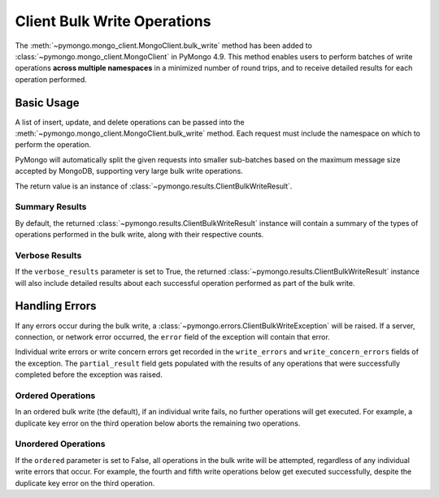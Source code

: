 Client Bulk Write Operations
=============================

.. testsetup::

  from pymongo import MongoClient

  client = MongoClient()
  client.drop_database("client_bulk_example")
  db = client.client_bulk_example
  client.db.drop_collection("test_one")
  client.db.drop_collection("test_two")
  client.db.drop_collection("test_three")
  client.db.drop_collection("test_four")
  client.db.drop_collection("test_five")
  client.db.drop_collection("test_six")

The :meth:`~pymongo.mongo_client.MongoClient.bulk_write`
method has been added to :class:`~pymongo.mongo_client.MongoClient` in PyMongo 4.9.
This method enables users to perform batches of write operations **across
multiple namespaces** in a minimized number of round trips, and
to receive detailed results for each operation performed.

Basic Usage
------------

A list of insert, update, and delete operations can be passed into the
:meth:`~pymongo.mongo_client.MongoClient.bulk_write` method. Each request
must include the namespace on which to perform the operation.

PyMongo will automatically split the given requests into smaller sub-batches based on
the maximum message size accepted by MongoDB, supporting very large bulk write operations.

The return value is an instance of
:class:`~pymongo.results.ClientBulkWriteResult`.

.. _summary_client_bulk:

Summary Results
.................

By default, the returned :class:`~pymongo.results.ClientBulkWriteResult` instance will contain a
summary of the types of operations performed in the bulk write, along with their respective counts.

.. doctest::
  :options: +NORMALIZE_WHITESPACE

  >>> from pymongo import InsertOne, DeleteOne, UpdateOne
  >>> models = [
  ...     InsertOne(namespace="db.test_one", document={"_id": 1}),
  ...     InsertOne(namespace="db.test_two", document={"_id": 2}),
  ...     DeleteOne(namespace="db.test_one", filter={"_id": 1}),
  ...     UpdateOne(
  ...         namespace="db.test_two",
  ...         filter={"_id": 4},
  ...         update={"$inc": {"j": 1}},
  ...         upsert=True,
  ...     ),
  ... ]
  >>> result = client.bulk_write(models)
  >>> result.inserted_count
  2
  >>> result.deleted_count
  1
  >>> result.modified_count
  0
  >>> result.upserted_count
  1

.. _verbose_client_bulk:

Verbose Results
.................

If the ``verbose_results`` parameter is set to True, the returned :class:`~pymongo.results.ClientBulkWriteResult`
instance will also include detailed results about each successful operation performed as part of the bulk write.

.. doctest::
  :options: +NORMALIZE_WHITESPACE

  >>> from pymongo import InsertOne, DeleteMany, ReplaceOne, UpdateMany
  >>> models = [
  ...     DeleteMany(
  ...         namespace="db.test_two", filter={}
  ...     ),  # Delete all documents from the previous example
  ...     InsertOne(namespace="db.test_one", document={"_id": 1}),
  ...     InsertOne(namespace="db.test_one", document={"_id": 2}),
  ...     InsertOne(namespace="db.test_two", document={"_id": 3}),
  ...     UpdateMany(namespace="db.test_one", filter={}, update={"$set": {"foo": "bar"}}),
  ...     ReplaceOne(
  ...         namespace="db.test_two", filter={"j": 1}, replacement={"_id": 4}, upsert=True
  ...     ),
  ... ]
  >>> result = client.bulk_write(models, verbose_results=True)
  >>> result.delete_results
  {0: DeleteResult({'ok': 1.0, 'idx': 0, 'n': 2}, ...)}
  >>> result.insert_results
  {1: InsertOneResult(1, ...),
   2: InsertOneResult(2, ...),
   3: InsertOneResult(3, ...)}
  >>> result.update_results
  {4: UpdateResult({'ok': 1.0, 'idx': 4, 'n': 2, 'nModified': 2}, ...),
   5: UpdateResult({'ok': 1.0, 'idx': 5, 'n': 1, 'nModified': 0, 'upserted': {'_id': 4}}, ...)}


Handling Errors
----------------

If any errors occur during the bulk write, a :class:`~pymongo.errors.ClientBulkWriteException` will be raised.
If a server, connection, or network error occurred, the ``error`` field of the exception will contain
that error.

Individual write errors or write concern errors get recorded in the ``write_errors`` and ``write_concern_errors`` fields of the exception.
The ``partial_result`` field gets populated with the results of any operations that were successfully completed before the exception was raised.

.. _ordered_client_bulk:

Ordered Operations
....................

In an ordered bulk write (the default), if an individual write fails, no further operations will get executed.
For example, a duplicate key error on the third operation below aborts the remaining two operations.

.. doctest::
  :options: +NORMALIZE_WHITESPACE

  >>> from pymongo import InsertOne, DeleteOne
  >>> from pymongo.errors import ClientBulkWriteException
  >>> models = [
  ...     InsertOne(namespace="db.test_three", document={"_id": 3}),
  ...     InsertOne(namespace="db.test_four", document={"_id": 4}),
  ...     InsertOne(namespace="db.test_three", document={"_id": 3}),  # Duplicate _id
  ...     InsertOne(namespace="db.test_four", document={"_id": 5}),
  ...     DeleteOne(namespace="db.test_three", filter={"_id": 3}),
  ... ]
  >>> try:
  ...     client.bulk_write(models)
  ... except ClientBulkWriteException as cbwe:
  ...     exception = cbwe
  ...
  >>> exception.write_errors
  [{'ok': 0.0,
    'idx': 2,
    'code': 11000,
    'errmsg': 'E11000 duplicate key error ... dup key: { _id: 3 }', ...
    'op': {'insert': 'db.test_three', 'document': {'_id': 3}}}]
  >>> exception.partial_result.inserted_count
  2
  >>> exception.partial_result.deleted_count
  0

.. _unordered_client_bulk:

Unordered Operations
.....................

If the ``ordered`` parameter is set to False, all operations in the bulk write will be attempted, regardless of any individual write errors that occur.
For example, the fourth and fifth write operations below get executed successfully, despite the duplicate key error on the third operation.

.. doctest::
  :options: +NORMALIZE_WHITESPACE

  >>> from pymongo import InsertOne, DeleteOne
  >>> from pymongo.errors import ClientBulkWriteException
  >>> models = [
  ...     InsertOne(namespace="db.test_five", document={"_id": 5}),
  ...     InsertOne(namespace="db.test_six", document={"_id": 6}),
  ...     InsertOne(namespace="db.test_five", document={"_id": 5}),  # Duplicate _id
  ...     InsertOne(namespace="db.test_six", document={"_id": 7}),
  ...     DeleteOne(namespace="db.test_five", filter={"_id": 5}),
  ... ]
  >>> try:
  ...     client.bulk_write(models, ordered=False)
  ... except ClientBulkWriteException as cbwe:
  ...     exception = cbwe
  ...
  >>> exception.write_errors
  [{'ok': 0.0,
    'idx': 2,
    'code': 11000,
    'errmsg': 'E11000 duplicate key error ... dup key: { _id: 5 }', ...
    'op': {'insert': 'db.test_five', 'document': {'_id': 5}}}]
  >>> exception.partial_result.inserted_count
  3
  >>> exception.partial_result.deleted_count
  1
